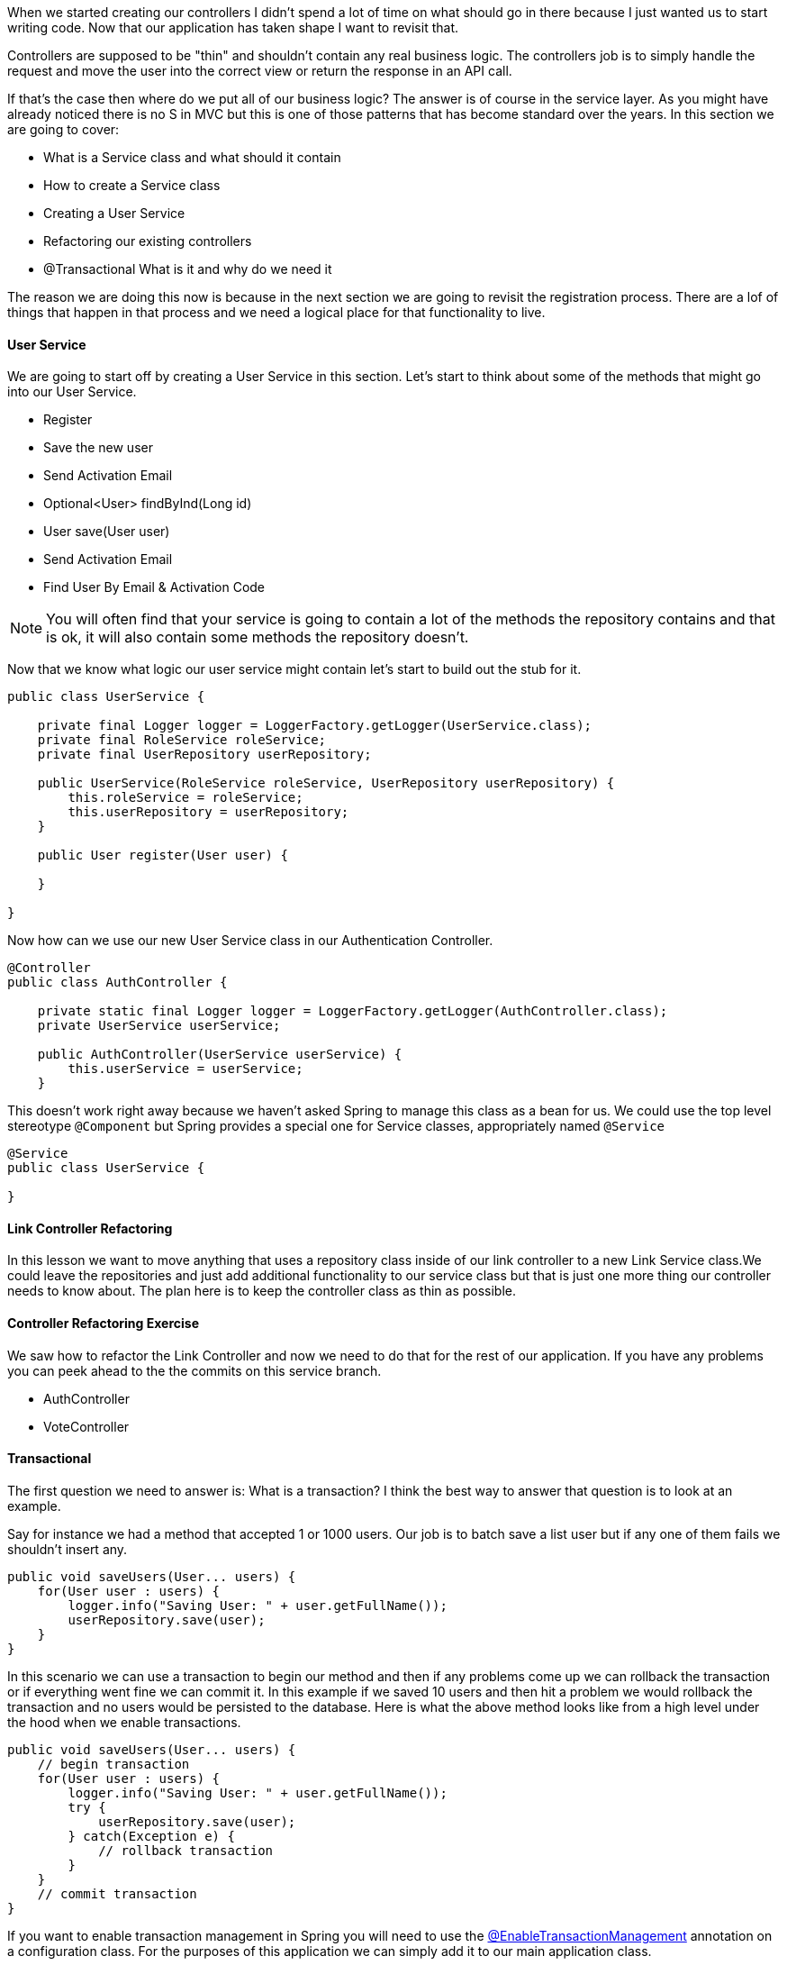 
When we started creating our controllers I didn't spend a lot of time on what should go in there because I just wanted us to start writing code. Now that our application has taken shape I want to revisit that.

Controllers are supposed to be "thin" and shouldn't contain any real business logic. The controllers job is to simply handle the request and move the user into the correct view or return the response in an API call.

If that's the case then where do we put all of our business logic? The answer is of course in the service layer. As you might have already noticed there is no S in MVC but this is one of those patterns that has become standard over the years. In this section we are going to cover: 

* What is a Service class and what should it contain
* How to create a Service class
* Creating a User Service
* Refactoring our existing controllers
* @Transactional What is it and why do we need it

The reason we are doing this now is because in the next section we are going to revisit the registration process. There are a lof of things that happen in that process and we need a logical place for that functionality to live. 

==== User Service 

We are going to start off by creating a User Service in this section. Let's start to think about some of the methods that might go into our User Service. 

* Register
    * Save the new user
    * Send Activation Email
* Optional<User> findByInd(Long id) 
* User save(User user)
* Send Activation Email
* Find User By Email & Activation Code

NOTE: You will often find that your service is going to contain a lot of the methods the repository contains and that is ok, it will also contain some methods the repository doesn't.

Now that we know what logic our user service might contain let's start to build out the stub for it. 

```java
public class UserService {

    private final Logger logger = LoggerFactory.getLogger(UserService.class);
    private final RoleService roleService;
    private final UserRepository userRepository;

    public UserService(RoleService roleService, UserRepository userRepository) {
        this.roleService = roleService;
        this.userRepository = userRepository;
    }

    public User register(User user) {

    }

}
```

Now how can we use our new User Service class in our Authentication Controller.

```java
@Controller
public class AuthController {

    private static final Logger logger = LoggerFactory.getLogger(AuthController.class);
    private UserService userService;

    public AuthController(UserService userService) {
        this.userService = userService;
    }

```

This doesn't work right away because we haven't asked Spring to manage this class as a bean for us. We could use the top level stereotype `@Component` but Spring provides a special one for Service classes, appropriately named `@Service`

```java
@Service
public class UserService {

}
```

==== Link Controller Refactoring

In this lesson we want to move anything that uses a repository class inside of our link controller to a new Link Service class.We could leave the repositories and just add additional functionality to our service class but that is just one more thing our controller needs to know about. The plan here is to keep the controller class as thin as possible.


==== Controller Refactoring Exercise

We saw how to refactor the Link Controller and now we need to do that for the rest of our application. If you have any problems you can peek ahead to the the commits on this service branch. 

* AuthController
* VoteController

==== Transactional

The first question we need to answer is: What is a transaction? I think the best way to answer that question is to look at an example. 

Say for instance we had a method that accepted 1 or 1000 users. Our job is to batch save a list user but if any one of them fails we shouldn't insert any. 

```java
public void saveUsers(User... users) {
    for(User user : users) {
        logger.info("Saving User: " + user.getFullName());
        userRepository.save(user);
    }
}
```

In this scenario we can use a transaction to begin our method and then if any problems come up we can rollback the transaction or if everything went fine we can commit it. In this example if we saved 10 users and then hit a problem we would rollback the transaction and no users would be persisted to the database. Here is what the above method looks like from a high level under the hood when we enable transactions.

```java
public void saveUsers(User... users) {
    // begin transaction
    for(User user : users) {
        logger.info("Saving User: " + user.getFullName());
        try {
            userRepository.save(user);
        } catch(Exception e) {
            // rollback transaction
        }
    }
    // commit transaction
}
```

If you want to enable transaction management in Spring you will need to use the https://docs.spring.io/spring-framework/docs/current/javadoc-api/org/springframework/transaction/annotation/EnableTransactionManagement.html++[@EnableTransactionManagement] annotation on a configuration class. For the purposes of this application we can simply add it to our main application class. 

```java
@SpringBootApplication
@EnableJpaAuditing
@EnableTransactionManagement
public class SpringitApplication {

    ...

}
```

Now that we have enabled Transaction management we can use the https://docs.spring.io/spring-framework/docs/current/javadoc-api/org/springframework/transaction/annotation/Transactional.html++[@Transactional] annotation on our classes or methods. If we use the annotation at the class level all public methods within that class will be marked with `@Transactional`. 

```java
@Service
@Transactional
public class UserService {

    // will be marked with @Transactional
    public User register() {
        return null;
    }

    // will NOT be marked with @Transactional
    private void logUserRegistration() {
        
    }

}
```

You can also mark your methods as Transactional. 

```java
@Service
@Transactional
public class UserService {

    @Transactional
    public User register() {
        return null;
    }

    private void logUserRegistration() {
        
    }

}
```

The reason you might mix and match these is because the `@Transactional` annotation has some properties that you can use to customize the transaction.

* The **Isolation Level** of the transaction.
* The **Propogation Type** of the transaction.
* A **readOnly** flag that can be set to true if the transaction is effectively read-only, allowing for corresponding optimizations at runtime.
* A **Timeout** for the operation to be wrapped by the transaction
* The **Rollback** rules for the transaction.

This means if I knew that all of my methods but 1 were going to be Read Only I could set that at the class level and override the 1 at the method level.

```java
@Service
@Transactional(readOnly=true)
public class UserService {

    @Transaction(readOnly=false)
    public User register() {
        return null;
    }

    public User findById(Long id) {
        return userRepository.findById(id);
    }

    public User findByEmail(String email) {
        return userRepository.findByEmail(email);
    }
    ...
}
```

